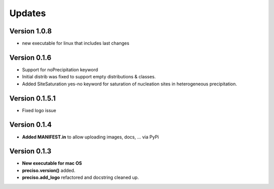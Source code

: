 Updates
=======


Version 1.0.8
-------------
- new executable for linux that includes last changes


Version 0.1.6
-------------

- Support for noPrecipitation keyword
- Initial distrib was fixed to support empty distributions & classes.
- Added SiteSaturation yes-no keyword for saturation of nucleation sites in heterogeneous precipitation.


Version 0.1.5.1
---------------

- Fixed logo issue

Version 0.1.4
-------------

- **Added MANIFEST.in** to allow uploading images, docs, ... via PyPi

Version 0.1.3
-------------

- **New executable for mac OS**

- **preciso.version()** added.

- **preciso.add_logo** refactored and docstring cleaned up.

